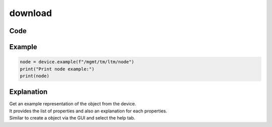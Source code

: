 download
========

Code
----

.. automethod:: bigrest.bigip.BIGIP.example

Example
-------

.. code-block:: python

    node = device.example(f"/mgmt/tm/ltm/node")
    print("Print node example:")
    print(node)

Explanation
-----------

| Get an example representation of the object from the device.
| It provides the list of properties and also an explanation for each properties.
| Similar to create a object via the GUI and select the help tab.